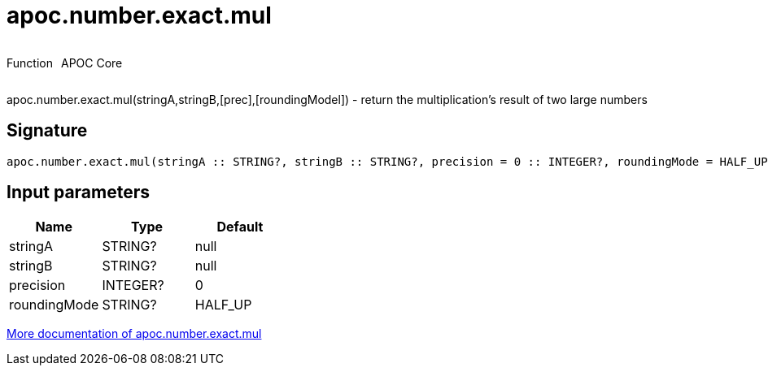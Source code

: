 ////
This file is generated by DocsTest, so don't change it!
////

= apoc.number.exact.mul
:description: This section contains reference documentation for the apoc.number.exact.mul function.



++++
<div style='display:flex'>
<div class='paragraph type function'><p>Function</p></div>
<div class='paragraph release core' style='margin-left:10px;'><p>APOC Core</p></div>
</div>
++++

apoc.number.exact.mul(stringA,stringB,[prec],[roundingModel]) - return the multiplication's result of two large numbers 

== Signature

[source]
----
apoc.number.exact.mul(stringA :: STRING?, stringB :: STRING?, precision = 0 :: INTEGER?, roundingMode = HALF_UP :: STRING?) :: (STRING?)
----

== Input parameters
[.procedures, opts=header]
|===
| Name | Type | Default 
|stringA|STRING?|null
|stringB|STRING?|null
|precision|INTEGER?|0
|roundingMode|STRING?|HALF_UP
|===

xref::mathematical/exact-math-functions.adoc[More documentation of apoc.number.exact.mul,role=more information]

